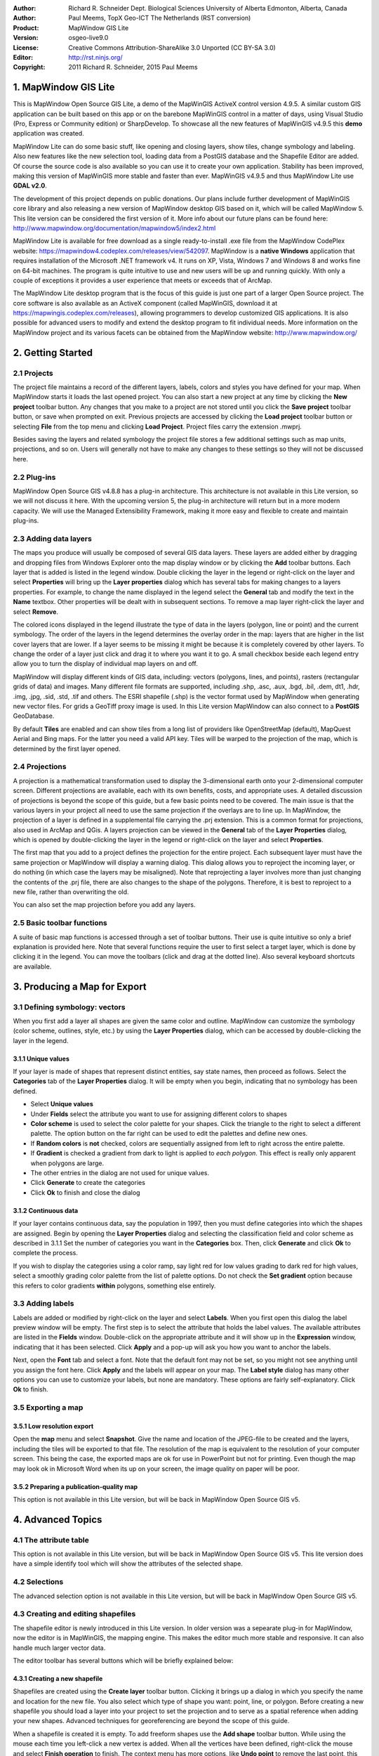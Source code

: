:Author: Richard R. Schneider Dept. Biological Sciences University of Alberta Edmonton, Alberta, Canada 
:Author: Paul Meems, TopX Geo-ICT The Netherlands (RST conversion)
:Product: MapWindow GIS Lite
:Version: osgeo-live9.0
:License: Creative Commons Attribution-ShareAlike 3.0 Unported  (CC BY-SA 3.0)
:Editor: http://rst.ninjs.org/
:Copyright: 2011 Richard R. Schneider, 2015 Paul Meems


.. image:: /images/project_logos/logo-MapWindow.png
  :alt: MapWindow GIS website
  :align: right
  :width: 220
  :height: 38
  :target: http://www.mapwindow.org
  
===============================================================================
1. MapWindow GIS Lite
===============================================================================
.. image:: /images/projects/mapwindow/mapwindow_screenshot.png
  :alt: Mapwindow Open Source GIS Lite
  :scale: 50 %
  :align: right

This is MapWindow Open Source GIS Lite, a demo of the MapWinGIS ActiveX control version 4.9.5. 
A similar custom GIS application can be built based on this app or on the barebone 
MapWinGIS control in a matter of days, using Visual Studio (Pro, Express or Community edition) or SharpDevelop.
To showcase all the new features of MapWinGIS v4.9.5 this **demo** application was created. 

MapWindow Lite can do some basic stuff, 
like opening and closing layers, show tiles, change symbology and labeling. Also new features like the new selection tool, 
loading data from a PostGIS database and the Shapefile Editor are added. Of course the source code is also available so you can 
use it to create your own application.
Stability has been improved, making this version of MapWinGIS more stable and faster than ever. MapWinGIS v4.9.5 and thus MapWindow Lite use **GDAL v2.0**.

The development of this project depends on public donations. Our plans include further development of 
MapWinGIS core library and also releasing a new version of MapWindow desktop GIS based on it, 
which will be called MapWindow 5. This lite version can be considered the first version of it. 
More info about our future plans can be found here: http://www.mapwindow.org/documentation/mapwindow5/index2.html

MapWindow Lite is available for free download as a single ready-to-install
.exe file from the MapWindow CodePlex website: https://mapwindow4.codeplex.com/releases/view/542097. 
MapWindow is a **native Windows** application that requires installation of the Microsoft .NET framework v4. 
It runs on XP, Vista, Windows 7 and Windows 8 and works fine on 64-bit machines. The program is quite 
intuitive to use and new users will be up and running quickly. With only a couple of exceptions it provides 
a user experience that meets or exceeds that of ArcMap. 

The MapWindow Lite desktop program that is the focus of this guide is just one part of a larger
Open Source project. The core software is also available as an ActiveX component (called MapWinGIS, download it at https://mapwingis.codeplex.com/releases), 
allowing programmers to develop customized GIS applications. It is also possible for advanced users to
modify and extend the desktop program to fit individual needs. More information on the MapWindow
project and its various facets can be obtained from the MapWindow website: http://www.mapwindow.org/ 

===============================================================================
2. Getting Started
===============================================================================
-------------------------------------------------------------------------------
2.1 Projects
-------------------------------------------------------------------------------
The project file maintains a record of the different layers, labels, colors and
styles you have defined for your map. When MapWindow starts it loads the last opened project. You can
also start a new project at any time by clicking the
**New project** toolbar button. Any changes that you make to a project are not stored until you click the
**Save project** toolbar button, or save when prompted on exit. Previous projects are accessed by clicking the
**Load project** toolbar button or selecting
**File** from the top menu and clicking
**Load Project**. Project files carry the extension .mwprj.

Besides saving the layers and related symbology the project file stores a few
additional settings such as map units, projections, and so on. Users will generally not have to make any 
changes to these settings so they will not be discussed here.

-------------------------------------------------------------------------------
2.2 Plug-ins
-------------------------------------------------------------------------------
MapWindow Open Source GIS v4.8.8 has a plug-in architecture. This architecture is not available in this Lite 
version, so we will not discuss it here.
With the upcoming version 5, the plug-in architecture will return but in a more modern capacity. We will use 
the Managed Extensibility Framework, making it more easy and flexible to create and maintain plug-ins.
 
-------------------------------------------------------------------------------
2.3 Adding data layers
-------------------------------------------------------------------------------
.. image:: /images/projects/mapwindow/Mapwindow_LayerProperties.png
  :alt: Layer properties
  :align: right
  :scale: 80 % 

The maps you produce will usually be composed of several GIS data layers. These layers are added either by 
dragging and dropping files from Windows Explorer onto the map display window or by clicking the 
**Add** toolbar buttons. Each layer that is added is listed in the legend window. Double clicking the layer 
in the legend or right-click on the layer and select 
**Properties** will bring up the 
**Layer properties** dialog which has several tabs for making changes to a layers
properties. For example, to change the name displayed in the legend select the 
**General** tab and modify the text in the 
**Name** textbox. Other properties will be dealt with in subsequent sections. To
remove a map layer right-click the layer and select 
**Remove**.

The colored icons displayed in the legend illustrate the type of data in the layers
(polygon, line or point) and the current symbology. The order of the layers in the legend
determines the overlay order in the map: layers that are higher in the list cover layers that are
lower. If a layer seems to be missing it might be because it is completely covered by other
layers. To change the order of a layer just click and drag it to where you want it to go. A small
checkbox beside each legend entry allow you to turn the display of individual map layers on and
off. 

MapWindow will display different kinds of GIS data, including: vectors (polygons, lines,
and points), rasters (rectangular grids of data) and images. Many different file formats are
supported, including .shp, .asc, .aux, .bgd, .bil, .dem, dt1, .hdr, .img, .jpg, .sid, .std, .tif
and others. The ESRI shapefile (.shp) is the vector format used by MapWindow when generating new
vector files. For grids a GeoTiff proxy image is used. 
In this Lite version MapWindow can also connect to a **PostGIS** GeoDatabase.

By default 
**Tiles** are enabled and can show tiles from a long list of providers like OpenStreetMap (default), 
MapQuest Aerial and Bing maps. For the latter you need a valid API key.
Tiles will be warped to the projection of the map, which is determined by the first layer opened.  

-------------------------------------------------------------------------------
2.4 Projections
-------------------------------------------------------------------------------
.. image:: /images/projects/mapwindow/Mapwindow_SetMapProjection.png
  :alt: Set map projection
  :align: right
  :scale: 80 %
  
A projection is a mathematical transformation used to display the 3-dimensional earth onto your 
2-dimensional computer screen. Different projections are available, each with its own benefits, costs, 
and appropriate uses. A detailed discussion of projections is beyond the scope of this guide, but a few 
basic points need to be covered. The main issue is that the various layers in your project all need to 
use the same projection if the overlays are to line up. In MapWindow, the projection of a layer is defined in
a supplemental file carrying the .prj extension. This is a common format for projections, also
used in ArcMap and QGis. A layers projection can be viewed in the 
**General** tab of the 
**Layer Properties** dialog, which is opened by double-clicking the layer in the
legend or right-click on the layer and select 
**Properties**. 

The first map that you add to a project defines the projection for the entire project. Each
subsequent layer must have the same projection or MapWindow will display a warning dialog. This
dialog allows you to reproject the incoming layer, or do nothing (in which case the layers may be
misaligned). Note that reprojecting a layer involves more than just changing the contents of the
.prj file, there are also changes to the shape of the polygons. Therefore, it is best to
reproject to a new file, rather than overwriting the old.

You can also set the map projection before you add any layers.

-------------------------------------------------------------------------------
2.5 Basic toolbar functions
-------------------------------------------------------------------------------
A suite of basic map functions is accessed through a set of toolbar buttons. Their use is quite intuitive so 
only a brief explanation is provided here. Note that several functions require the user to first select
a target layer, which is done by clicking it in the legend. You can move the toolbars (click and
drag at the dotted line). Also several keyboard shortcuts are available.

=============================================================================== =================================================================
=============================================================================== =================================================================
.. image:: /images/projects/mapwindow/mapwindow-toolbar-new-map.png            Start with a blank map. Shortcut 'CTRL-N'.
.. image:: /images/projects/mapwindow/mapwindow-toolbar-load-project.png       Load a project. Shortcut 'CTRL-L'.
.. image:: /images/projects/mapwindow/mapwindow-toolbar-save.png               Save the current project. Shortcut 'CTRL-S'.
.. image:: /images/projects/mapwindow/mapwindow-toolbar-save-as.png            Save the current project under a different name.
.. image:: /images/projects/mapwindow/mapwindow-toolbar-layer-add.png          Add a layer, all formats can be selected. Shortcut: 'CTRL-O'.
.. image:: /images/projects/mapwindow/mapwindow-toolbar-layer-vector-add.png   Add a vector layer, defaults to ESRI shapefile format. Other vector formats can be selected.
.. image:: /images/projects/mapwindow/mapwindow-toolbar-layer-raster-add.png   Add a raster layer. Image and grid formats can be selected.
.. image:: /images/projects/mapwindow/mapwindow-toolbar-layer-db-add.png       Add a PostGIS layer. Fill in the connection details and select a PostGIS layer.
.. image:: /images/projects/mapwindow/mapwindow-toolbar-layer-create.png       Creates a new shapefile layer with the extent and projection of the current map.
.. image:: /images/projects/mapwindow/mapwindow-toolbar-layer-remove.png       Removes the selected layer from the map.
.. image:: /images/projects/mapwindow/mapwindow-toolbar-zoomin.png             Zoom in: either click the area of interest or draw a bounding box. Zooming in and out can also be done using the mouse wheel. Shortcut: 'z' key.
.. image:: /images/projects/mapwindow/mapwindow-toolbar-zoomout.png            Zoom out. Shortcut: 'z' key, if you are already in zoom mode the 'z' key will toggle between zoom in and zoom out. 
.. image:: /images/projects/mapwindow/mapwindow-toolbar-zoomfullextent.png     Zoom to the full extent of all visible layers. Shortcut: 'Home' key.
.. image:: /images/projects/mapwindow/mapwindow-toolbar-zoomlayer.png          Zoom to the extent of the target layer.        
.. image:: /images/projects/mapwindow/mapwindow-toolbar-pan.png                Click and drag the map within the display window. Shortcut: 'Spacebar', after release the spacebar the previous tool is selected again.
.. image:: /images/projects/mapwindow/mapwindow-toolbar-projection.png         Click to set the projection of the map, only enabled when no layers have been loaded yet.
.. image:: /images/projects/mapwindow/mapwindow-toolbar-find-location.png      Click to find a location, uses OpenStreetMap Nominatim.
.. image:: /images/projects/mapwindow/mapwindow-toolbar-identify.png           Click to view the attributes of shapes in the target layer.
.. image:: /images/projects/mapwindow/mapwindow-toolbar-measure.png            After selecting this button, click on the map to measure distances. Shortcut: 'm' key, also toggles between distance and area.
.. image:: /images/projects/mapwindow/mapwindow-toolbar-measure-area.png       After selecting this button, click on the map to measure areas. Shortcut: 'm' key, also toggles between distance and area.
.. image:: /images/projects/mapwindow/mapwindow-toolbar-select.png             Select shapes by rectangle from the target layer. Ctrl-click to select multiple shapes, or draw a bounding box. You can also select by hand-drawn polygon.
=============================================================================== =================================================================

===============================================================================
3. Producing a Map for Export
===============================================================================
-------------------------------------------------------------------------------
3.1 Defining symbology: vectors
-------------------------------------------------------------------------------
When you first add a layer all shapes are given the same color and outline. MapWindow can customize the 
symbology (color scheme, outlines, style, etc.) by using the  
**Layer Properties** dialog, which can be accessed by double-clicking the layer in the legend.

+++++++++++++++++++++++++++++++++++++++++++++++++++++++++++++++++++++++++++++++
3.1.1 Unique values
+++++++++++++++++++++++++++++++++++++++++++++++++++++++++++++++++++++++++++++++

.. image:: /images/projects/mapwindow/mapwindow-unique-categories.png
  :alt: Create unique categories
  :align: right
  :scale: 80 % 

If your layer is made of shapes that represent distinct entities, say state names, then proceed as follows. Select the 
**Categories** tab of the **Layer Properties** dialog. 
It will be empty when you begin, indicating that no symbology has been defined.

- Select **Unique values**
- Under **Fields** select the attribute you want to use for assigning different colors to shapes
- **Color scheme** is used to select the color palette for your shapes. Click the triangle to the right to select a different palette. The option button on the far right can be used to edit the palettes and define new ones.
- If **Random colors** is **not** checked, colors are sequentially assigned from left to right across the entire palette.
- If **Gradient** is checked a gradient from dark to light is applied to *each polygon*. This effect is really only apparent when polygons are large.
- The other entries in the dialog are not used for unique values.
- Click **Generate** to create the categories
- Click **Ok** to finish and close the dialog

+++++++++++++++++++++++++++++++++++++++++++++++++++++++++++++++++++++++++++++++
3.1.2 Continuous data
+++++++++++++++++++++++++++++++++++++++++++++++++++++++++++++++++++++++++++++++

.. image:: /images/projects/mapwindow/mapwindow-continuous-categories.png
  :alt: Create continiuous categories
  :align: right
  :scale: 80 % 

If your layer contains continuous data, say the population in 1997, then you
must define categories into which the shapes are assigned. Begin by opening the 
**Layer Properties** dialog and selecting the classification field and color
scheme as described in 3.1.1 Set the number of categories you want in the 
**Categories** box. Then, click **Generate** and click 
**Ok** to complete the process. 

If you wish to display the categories using a color ramp, say light red for low values
grading to dark red for high values, select a smoothly grading color palette from the list of
palette options. Do not check the 
**Set gradient** option because this refers to color gradients 
**within** polygons, something else entirely. 

-------------------------------------------------------------------------------
3.3 Adding labels
-------------------------------------------------------------------------------
.. image:: /images/projects/mapwindow/mapwindow-labels-setup.png
  :alt: Label style
  :align: right
  :scale: 80 % 

Labels are added or modified by right-click on the layer and select **Labels**. 
When you first open this dialog the label preview window will be empty.
The first step is to select the attribute that holds the label values. The available attributes 
are listed in the 
**Fields** window. Double-click on the appropriate attribute and it will show up in the 
**Expression** window, indicating that it has been selected. Click 
**Apply** and a pop-up will ask you how you want to anchor the labels. 

Next, open the 
**Font** tab and select a font. Note that the default font may not be set, so you
might not see anything until you assign the font here. Click 
**Apply** and the labels will appear on your map. The 
**Label style** dialog has many other options you can use to customize your labels,
but none are mandatory. These options are fairly self-explanatory. Click 
**Ok** to finish. 

-------------------------------------------------------------------------------
3.5 Exporting a map
-------------------------------------------------------------------------------
+++++++++++++++++++++++++++++++++++++++++++++++++++++++++++++++++++++++++++++++
3.5.1 Low resolution export
+++++++++++++++++++++++++++++++++++++++++++++++++++++++++++++++++++++++++++++++
Open the 
**map** menu and select 
**Snapshot**. Give the name and location of the JPEG-file to be created and the layers, including the 
tiles will be exported to that file.
The resolution of the map is equivalent to the resolution of your computer screen. This being the case, 
the exported maps are ok for use in PowerPoint but not for printing. Even though the map may look ok in 
Microsoft Word when its up on your screen, the image quality on paper will be poor. 

+++++++++++++++++++++++++++++++++++++++++++++++++++++++++++++++++++++++++++++++
3.5.2 Preparing a publication-quality map
+++++++++++++++++++++++++++++++++++++++++++++++++++++++++++++++++++++++++++++++
This option is not available in this Lite version, but will be back in MapWindow Open Source GIS v5.

===============================================================================
4. Advanced Topics
===============================================================================

-------------------------------------------------------------------------------
4.1 The attribute table
-------------------------------------------------------------------------------
This option is not available in this Lite version, but will be back in MapWindow Open Source GIS v5.
This lite version does have a simple identify tool which will show the attributes of the selected shape.

-------------------------------------------------------------------------------
4.2 Selections
-------------------------------------------------------------------------------
The advanced selection option is not available in this Lite version, but will be back in MapWindow Open Source GIS v5.

-------------------------------------------------------------------------------
4.3 Creating and editing shapefiles
-------------------------------------------------------------------------------
The shapefile editor is newly introduced in this Lite version. In older version  was a sepearate plug-in for 
MapWindow, now the editor is in MapWinGIS, the mapping engine.
This makes the editor much more stable and responsive. It can also handle much larger vector data.

The editor toolbar has several buttons which will be briefly explained below:

============================================================================= =================================================================
============================================================================= =================================================================
.. image:: /images/projects/mapwindow/mapwindow-editor-start.png             Start editing the shapefile.
.. image:: /images/projects/mapwindow/mapwindow-editor-save.png              Save your changes to the shapefile.
.. image:: /images/projects/mapwindow/mapwindow-editor-vector-create.png     Draw a new shape.
.. image:: /images/projects/mapwindow/mapwindow-editor-vertex-tool.png       Vertex editor. Add, delete or move nodes.
.. image:: /images/projects/mapwindow/mapwindow-editor-merge.png             Merge the selected shapes.
.. image:: /images/projects/mapwindow/mapwindow-editor-split.png             Split the selected shape.
.. image:: /images/projects/mapwindow/mapwindow-editor-move.png              Move the selected shape
.. image:: /images/projects/mapwindow/mapwindow-editor-rotate.png            Rotate the selected shape.
.. image:: /images/projects/mapwindow/mapwindow-editor-polygon-overlay.png   Erase, clip or split by polygon
.. image:: /images/projects/mapwindow/mapwindow-editor-clip-by-line.png      Split by polyline
.. image:: /images/projects/mapwindow/mapwindow-editor-copy.png              Copy the selected shape.
.. image:: /images/projects/mapwindow/mapwindow-editor-cut.png               Cut the selected shape.
.. image:: /images/projects/mapwindow/mapwindow-editor-paste.png             Paste a new shape.
.. image:: /images/projects/mapwindow/mapwindow-editor-undo.png              Undo last action.
.. image:: /images/projects/mapwindow/mapwindow-editor-redo.png              Redo last action.
============================================================================= =================================================================


+++++++++++++++++++++++++++++++++++++++++++++++++++++++++++++++++++++++++++++++
4.3.1 Creating a new shapefile
+++++++++++++++++++++++++++++++++++++++++++++++++++++++++++++++++++++++++++++++
Shapefiles are created using the 
**Create layer** toolbar button. Clicking it brings up a dialog in which you specify the name and 
location for the new file. You also select which type of shape you want: point, line, or polygon. 
Before creating a new shapefile you should load a layer into your project to set the projection and to 
serve as a spatial reference when adding your new shapes. Advanced techniques for georeferencing are beyond
the scope of this guide. 

When a shapefile is created it is empty. To add freeform shapes use the 
**Add shape** toolbar button. While using the mouse each time you left-click a new vertex is added. 
When all the vertices have been defined, right-click the mouse and select
**Finish operation** to finish. The context menu has more options, like 
**Undo point** to remove the last point, this can be done until all points are removed again,
**Snapping** to snap the current layer, all layers or no snapping,
**Highlighting** to highlight the current layer, all layers or no highlighting,
**Cancel** to remove the shape you are drawing without saving it.

+++++++++++++++++++++++++++++++++++++++++++++++++++++++++++++++++++++++++++++++
4.3.2 Modifying existing shapes
+++++++++++++++++++++++++++++++++++++++++++++++++++++++++++++++++++++++++++++++
The shapefile toolbar has a 
**Vertex editor** button for changing the shape of existing shapes. 
Vertices will be visible when using the vertex editor. When your click on the shape you want to edit
it becomes semi-transparent and the vertices will be clickable. When you click on a vertex (its color changes from blue to red) you can drag it to another location.
When you double-click on the line a new vertex will be added. When you select a vertex and hit the delete button on your keyboard it will be deleted (after confirmation).
This shapefile editor comes with an undo/redo option. Using the associated buttons on the toolbar you can 
undo/redo actions. The changes won't be saved to disk until save the changes using the **Save changes** button in the editor toolbar.

-------------------------------------------------------------------------------
4.4 Geoprocessing
-------------------------------------------------------------------------------
This option is not available in this Lite version, but will be back in MapWindow Open Source GIS v5.
